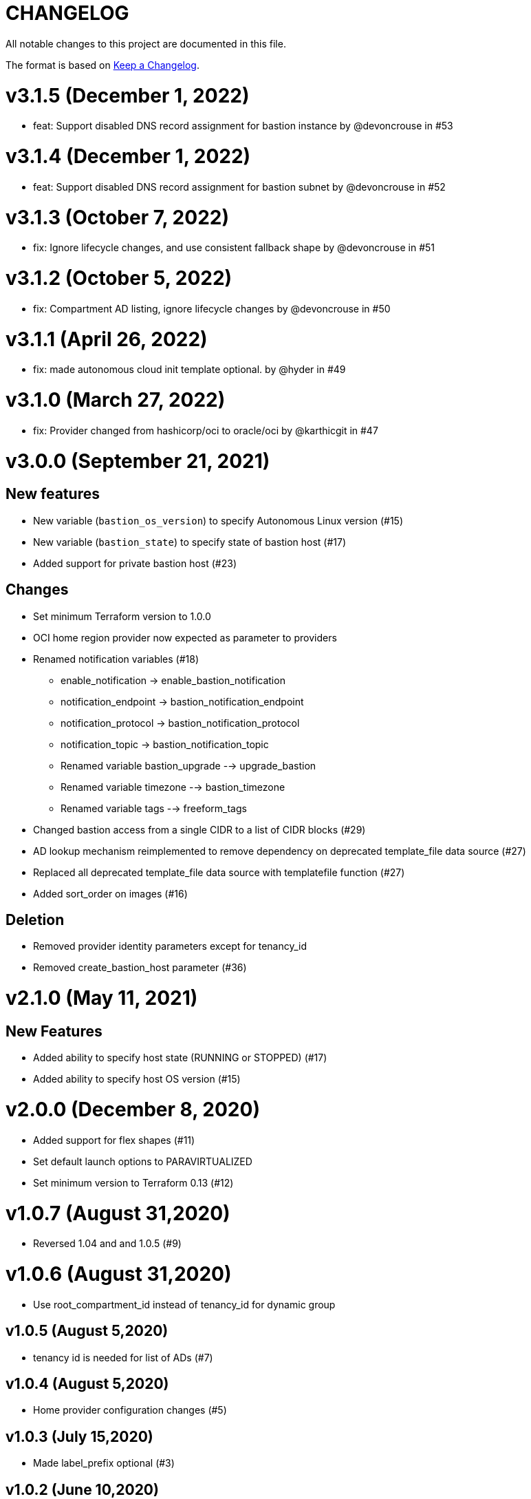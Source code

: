 = CHANGELOG
:idprefix:
:idseparator: *

:uri-changelog: http://keepachangelog.com/
All notable changes to this project are documented in this file.

The format is based on {uri-changelog}[Keep a Changelog].

= v3.1.5 (December 1, 2022)
* feat: Support disabled DNS record assignment for bastion instance by @devoncrouse in #53

= v3.1.4 (December 1, 2022)
* feat: Support disabled DNS record assignment for bastion subnet by @devoncrouse in #52

= v3.1.3 (October 7, 2022)
* fix: Ignore lifecycle changes, and use consistent fallback shape by @devoncrouse in #51

= v3.1.2 (October 5, 2022)
* fix: Compartment AD listing, ignore lifecycle changes by @devoncrouse in #50

= v3.1.1 (April 26, 2022)
* fix: made autonomous cloud init template optional. by @hyder in #49

= v3.1.0 (March 27, 2022)
* fix: Provider changed from hashicorp/oci to oracle/oci by @karthicgit in #47

= v3.0.0 (September 21, 2021)

== New features
* New variable (`bastion_os_version`) to specify Autonomous Linux version (#15)
* New variable (`bastion_state`) to specify state of bastion host (#17)
* Added support for private bastion host (#23)

== Changes
* Set minimum Terraform version to 1.0.0
* OCI home region provider now expected as parameter to providers
* Renamed notification variables (#18)
** enable_notification -> enable_bastion_notification
** notification_endpoint -> bastion_notification_endpoint
** notification_protocol -> bastion_notification_protocol
** notification_topic -> bastion_notification_topic
** Renamed variable bastion_upgrade --> upgrade_bastion
** Renamed variable timezone --> bastion_timezone
** Renamed variable tags --> freeform_tags
* Changed bastion access from a single CIDR to a list of CIDR blocks (#29)
* AD lookup mechanism reimplemented to remove dependency on deprecated template_file data source (#27)
* Replaced all deprecated template_file data source with templatefile function (#27)
* Added sort_order on images (#16)

== Deletion
* Removed provider identity parameters except for tenancy_id
* Removed create_bastion_host parameter (#36)

= v2.1.0 (May 11, 2021)

== New Features

* Added ability to specify host state (RUNNING or STOPPED) (#17)
* Added ability to specify host OS version (#15)

= v2.0.0 (December 8, 2020)
* Added support for flex shapes (#11)
* Set default launch options to PARAVIRTUALIZED
* Set minimum version to Terraform 0.13 (#12)

= v1.0.7 (August 31,2020)
* Reversed 1.04 and and 1.0.5 (#9)

= v1.0.6 (August 31,2020)
* Use root_compartment_id instead of tenancy_id for dynamic group

== v1.0.5 (August 5,2020)
* tenancy id is needed for list of ADs (#7)

== v1.0.4 (August 5,2020)
* Home provider configuration changes (#5)

== v1.0.3 (July 15,2020)
* Made label_prefix optional (#3)

== v1.0.2 (June 10,2020)

=== Changes
* Removed image operating system version from datasource (#1)

== v1.0.1 (May 27,2020)

=== Changes
* updated tags

== v1.0.0 (May 21,2020)

=== Changes
* First release after split from terraform-oci-base
* changed most variables to simple types
* updated docs
